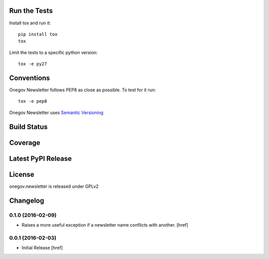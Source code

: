 

Run the Tests
-------------

Install tox and run it::

    pip install tox
    tox

Limit the tests to a specific python version::

    tox -e py27

Conventions
-----------

Onegov Newsletter follows PEP8 as close as possible. To test for it run::

    tox -e pep8

Onegov Newsletter uses `Semantic Versioning <http://semver.org/>`_

Build Status
------------

.. image:: https://travis-ci.org/OneGov/onegov.newsletter.png
  :target: https://travis-ci.org/OneGov/onegov.newsletter
  :alt: Build Status

Coverage
--------

.. image:: https://coveralls.io/repos/OneGov/onegov.newsletter/badge.png?branch=master
  :target: https://coveralls.io/r/OneGov/onegov.newsletter?branch=master
  :alt: Project Coverage

Latest PyPI Release
-------------------

.. image:: https://badge.fury.io/py/onegov.newsletter.svg
    :target: https://badge.fury.io/py/onegov.newsletter
    :alt: Latest PyPI Release

License
-------
onegov.newsletter is released under GPLv2

Changelog
---------

0.1.0 (2016-02-09)
~~~~~~~~~~~~~~~~~~~

- Raises a more useful exception if a newsletter name conflicts with another.
  [href]

0.0.1 (2016-02-03)
~~~~~~~~~~~~~~~~~~~

- Initial Release
  [href]


